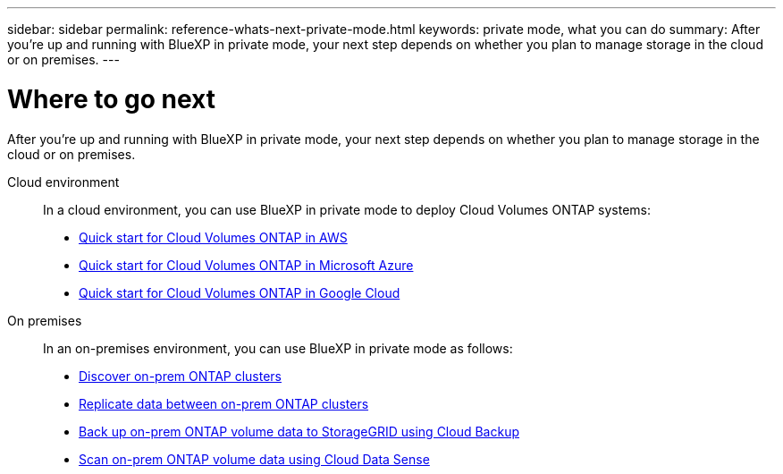 ---
sidebar: sidebar
permalink: reference-whats-next-private-mode.html
keywords: private mode, what you can do
summary: After you're up and running with BlueXP in private mode, your next step depends on whether you plan to manage storage in the cloud or on premises.
---

= Where to go next
:hardbreaks:
:nofooter:
:icons: font
:linkattrs:
:imagesdir: ./media/

[.lead]
After you're up and running with BlueXP in private mode, your next step depends on whether you plan to manage storage in the cloud or on premises.

Cloud environment::
In a cloud environment, you can use BlueXP in private mode to deploy Cloud Volumes ONTAP systems:

* https://docs.netapp.com/us-en/cloud-manager-cloud-volumes-ontap/task-getting-started-aws.html[Quick start for Cloud Volumes ONTAP in AWS^]
* https://docs.netapp.com/us-en/cloud-manager-cloud-volumes-ontap/task-getting-started-azure.html[Quick start for Cloud Volumes ONTAP in Microsoft Azure^]
* https://docs.netapp.com/us-en/cloud-manager-cloud-volumes-ontap/task-getting-started-gcp.html[Quick start for Cloud Volumes ONTAP in Google Cloud^]

On premises::
In an on-premises environment, you can use BlueXP in private mode as follows:

* https://docs.netapp.com/us-en/cloud-manager-ontap-onprem/task-discovering-ontap.html[Discover on-prem ONTAP clusters^]
* https://docs.netapp.com/us-en/cloud-manager-replication/task-replicating-data.html[Replicate data between on-prem ONTAP clusters^]
* https://docs.netapp.com/us-en/cloud-manager-backup-restore/task-backup-onprem-private-cloud.html[Back up on-prem ONTAP volume data to StorageGRID using Cloud Backup^]
* https://docs.netapp.com/us-en/cloud-manager-data-sense/task-deploy-compliance-dark-site.html[Scan on-prem ONTAP volume data using Cloud Data Sense^]
